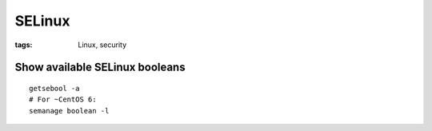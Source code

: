 SELinux
-------
:tags: Linux, security

Show available SELinux booleans
===============================
::

 getsebool -a
 # For ~CentOS 6:
 semanage boolean -l
